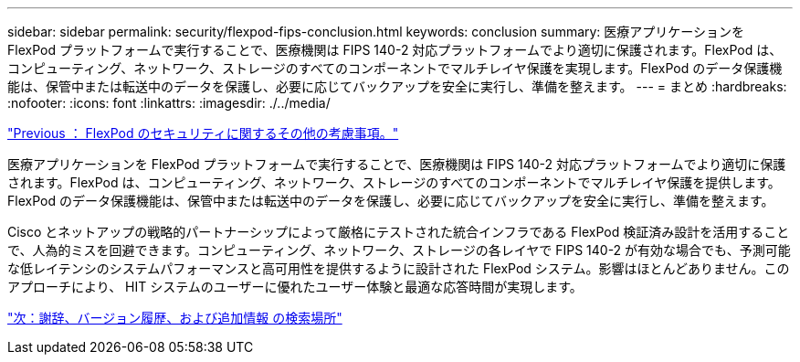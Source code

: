 ---
sidebar: sidebar 
permalink: security/flexpod-fips-conclusion.html 
keywords: conclusion 
summary: 医療アプリケーションを FlexPod プラットフォームで実行することで、医療機関は FIPS 140-2 対応プラットフォームでより適切に保護されます。FlexPod は、コンピューティング、ネットワーク、ストレージのすべてのコンポーネントでマルチレイヤ保護を実現します。FlexPod のデータ保護機能は、保管中または転送中のデータを保護し、必要に応じてバックアップを安全に実行し、準備を整えます。 
---
= まとめ
:hardbreaks:
:nofooter: 
:icons: font
:linkattrs: 
:imagesdir: ./../media/


link:flexpod-fips-additional-flexpod-security-consideration.html["Previous ： FlexPod のセキュリティに関するその他の考慮事項。"]

医療アプリケーションを FlexPod プラットフォームで実行することで、医療機関は FIPS 140-2 対応プラットフォームでより適切に保護されます。FlexPod は、コンピューティング、ネットワーク、ストレージのすべてのコンポーネントでマルチレイヤ保護を提供します。FlexPod のデータ保護機能は、保管中または転送中のデータを保護し、必要に応じてバックアップを安全に実行し、準備を整えます。

Cisco とネットアップの戦略的パートナーシップによって厳格にテストされた統合インフラである FlexPod 検証済み設計を活用することで、人為的ミスを回避できます。コンピューティング、ネットワーク、ストレージの各レイヤで FIPS 140-2 が有効な場合でも、予測可能な低レイテンシのシステムパフォーマンスと高可用性を提供するように設計された FlexPod システム。影響はほとんどありません。このアプローチにより、 HIT システムのユーザーに優れたユーザー体験と最適な応答時間が実現します。

link:flexpod-fips-where-to-find-additional-information.html["次：謝辞、バージョン履歴、および追加情報 の検索場所"]
